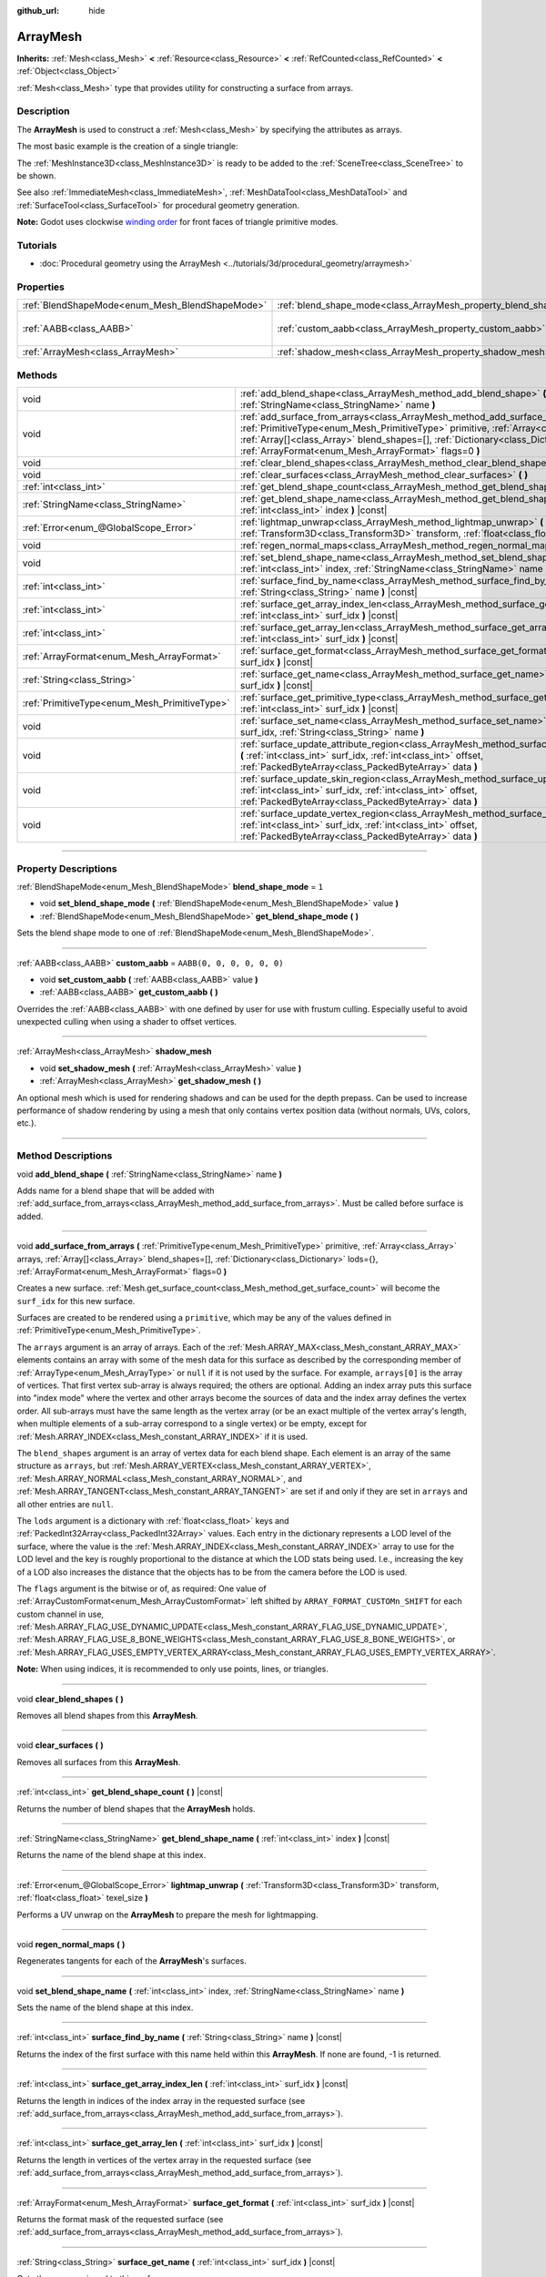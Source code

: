 :github_url: hide

.. DO NOT EDIT THIS FILE!!!
.. Generated automatically from Godot engine sources.
.. Generator: https://github.com/godotengine/godot/tree/4.0/doc/tools/make_rst.py.
.. XML source: https://github.com/godotengine/godot/tree/4.0/doc/classes/ArrayMesh.xml.

.. _class_ArrayMesh:

ArrayMesh
=========

**Inherits:** :ref:`Mesh<class_Mesh>` **<** :ref:`Resource<class_Resource>` **<** :ref:`RefCounted<class_RefCounted>` **<** :ref:`Object<class_Object>`

:ref:`Mesh<class_Mesh>` type that provides utility for constructing a surface from arrays.

.. rst-class:: classref-introduction-group

Description
-----------

The **ArrayMesh** is used to construct a :ref:`Mesh<class_Mesh>` by specifying the attributes as arrays.

The most basic example is the creation of a single triangle:


.. tabs::

 .. code-tab:: gdscript

    var vertices = PackedVector3Array()
    vertices.push_back(Vector3(0, 1, 0))
    vertices.push_back(Vector3(1, 0, 0))
    vertices.push_back(Vector3(0, 0, 1))
    
    # Initialize the ArrayMesh.
    var arr_mesh = ArrayMesh.new()
    var arrays = []
    arrays.resize(Mesh.ARRAY_MAX)
    arrays[Mesh.ARRAY_VERTEX] = vertices
    
    # Create the Mesh.
    arr_mesh.add_surface_from_arrays(Mesh.PRIMITIVE_TRIANGLES, arrays)
    var m = MeshInstance3D.new()
    m.mesh = arr_mesh

 .. code-tab:: csharp

    var vertices = new Vector3[]
    {
        new Vector3(0, 1, 0),
        new Vector3(1, 0, 0),
        new Vector3(0, 0, 1),
    };
    
    // Initialize the ArrayMesh.
    var arrMesh = new ArrayMesh();
    var arrays = new Godot.Collections.Array();
    arrays.Resize((int)Mesh.ArrayType.Max);
    arrays[(int)Mesh.ArrayType.Vertex] = vertices;
    
    // Create the Mesh.
    arrMesh.AddSurfaceFromArrays(Mesh.PrimitiveType.Triangles, arrays);
    var m = new MeshInstance3D();
    m.Mesh = arrMesh;



The :ref:`MeshInstance3D<class_MeshInstance3D>` is ready to be added to the :ref:`SceneTree<class_SceneTree>` to be shown.

See also :ref:`ImmediateMesh<class_ImmediateMesh>`, :ref:`MeshDataTool<class_MeshDataTool>` and :ref:`SurfaceTool<class_SurfaceTool>` for procedural geometry generation.

\ **Note:** Godot uses clockwise `winding order <https://learnopengl.com/Advanced-OpenGL/Face-culling>`__ for front faces of triangle primitive modes.

.. rst-class:: classref-introduction-group

Tutorials
---------

- :doc:`Procedural geometry using the ArrayMesh <../tutorials/3d/procedural_geometry/arraymesh>`

.. rst-class:: classref-reftable-group

Properties
----------

.. table::
   :widths: auto

   +-------------------------------------------------+--------------------------------------------------------------------+----------------------------+
   | :ref:`BlendShapeMode<enum_Mesh_BlendShapeMode>` | :ref:`blend_shape_mode<class_ArrayMesh_property_blend_shape_mode>` | ``1``                      |
   +-------------------------------------------------+--------------------------------------------------------------------+----------------------------+
   | :ref:`AABB<class_AABB>`                         | :ref:`custom_aabb<class_ArrayMesh_property_custom_aabb>`           | ``AABB(0, 0, 0, 0, 0, 0)`` |
   +-------------------------------------------------+--------------------------------------------------------------------+----------------------------+
   | :ref:`ArrayMesh<class_ArrayMesh>`               | :ref:`shadow_mesh<class_ArrayMesh_property_shadow_mesh>`           |                            |
   +-------------------------------------------------+--------------------------------------------------------------------+----------------------------+

.. rst-class:: classref-reftable-group

Methods
-------

.. table::
   :widths: auto

   +-----------------------------------------------+-----------------------------------------------------------------------------------------------------------------------------------------------------------------------------------------------------------------------------------------------------------------------------------------------------------------------------------+
   | void                                          | :ref:`add_blend_shape<class_ArrayMesh_method_add_blend_shape>` **(** :ref:`StringName<class_StringName>` name **)**                                                                                                                                                                                                               |
   +-----------------------------------------------+-----------------------------------------------------------------------------------------------------------------------------------------------------------------------------------------------------------------------------------------------------------------------------------------------------------------------------------+
   | void                                          | :ref:`add_surface_from_arrays<class_ArrayMesh_method_add_surface_from_arrays>` **(** :ref:`PrimitiveType<enum_Mesh_PrimitiveType>` primitive, :ref:`Array<class_Array>` arrays, :ref:`Array[]<class_Array>` blend_shapes=[], :ref:`Dictionary<class_Dictionary>` lods={}, :ref:`ArrayFormat<enum_Mesh_ArrayFormat>` flags=0 **)** |
   +-----------------------------------------------+-----------------------------------------------------------------------------------------------------------------------------------------------------------------------------------------------------------------------------------------------------------------------------------------------------------------------------------+
   | void                                          | :ref:`clear_blend_shapes<class_ArrayMesh_method_clear_blend_shapes>` **(** **)**                                                                                                                                                                                                                                                  |
   +-----------------------------------------------+-----------------------------------------------------------------------------------------------------------------------------------------------------------------------------------------------------------------------------------------------------------------------------------------------------------------------------------+
   | void                                          | :ref:`clear_surfaces<class_ArrayMesh_method_clear_surfaces>` **(** **)**                                                                                                                                                                                                                                                          |
   +-----------------------------------------------+-----------------------------------------------------------------------------------------------------------------------------------------------------------------------------------------------------------------------------------------------------------------------------------------------------------------------------------+
   | :ref:`int<class_int>`                         | :ref:`get_blend_shape_count<class_ArrayMesh_method_get_blend_shape_count>` **(** **)** |const|                                                                                                                                                                                                                                    |
   +-----------------------------------------------+-----------------------------------------------------------------------------------------------------------------------------------------------------------------------------------------------------------------------------------------------------------------------------------------------------------------------------------+
   | :ref:`StringName<class_StringName>`           | :ref:`get_blend_shape_name<class_ArrayMesh_method_get_blend_shape_name>` **(** :ref:`int<class_int>` index **)** |const|                                                                                                                                                                                                          |
   +-----------------------------------------------+-----------------------------------------------------------------------------------------------------------------------------------------------------------------------------------------------------------------------------------------------------------------------------------------------------------------------------------+
   | :ref:`Error<enum_@GlobalScope_Error>`         | :ref:`lightmap_unwrap<class_ArrayMesh_method_lightmap_unwrap>` **(** :ref:`Transform3D<class_Transform3D>` transform, :ref:`float<class_float>` texel_size **)**                                                                                                                                                                  |
   +-----------------------------------------------+-----------------------------------------------------------------------------------------------------------------------------------------------------------------------------------------------------------------------------------------------------------------------------------------------------------------------------------+
   | void                                          | :ref:`regen_normal_maps<class_ArrayMesh_method_regen_normal_maps>` **(** **)**                                                                                                                                                                                                                                                    |
   +-----------------------------------------------+-----------------------------------------------------------------------------------------------------------------------------------------------------------------------------------------------------------------------------------------------------------------------------------------------------------------------------------+
   | void                                          | :ref:`set_blend_shape_name<class_ArrayMesh_method_set_blend_shape_name>` **(** :ref:`int<class_int>` index, :ref:`StringName<class_StringName>` name **)**                                                                                                                                                                        |
   +-----------------------------------------------+-----------------------------------------------------------------------------------------------------------------------------------------------------------------------------------------------------------------------------------------------------------------------------------------------------------------------------------+
   | :ref:`int<class_int>`                         | :ref:`surface_find_by_name<class_ArrayMesh_method_surface_find_by_name>` **(** :ref:`String<class_String>` name **)** |const|                                                                                                                                                                                                     |
   +-----------------------------------------------+-----------------------------------------------------------------------------------------------------------------------------------------------------------------------------------------------------------------------------------------------------------------------------------------------------------------------------------+
   | :ref:`int<class_int>`                         | :ref:`surface_get_array_index_len<class_ArrayMesh_method_surface_get_array_index_len>` **(** :ref:`int<class_int>` surf_idx **)** |const|                                                                                                                                                                                         |
   +-----------------------------------------------+-----------------------------------------------------------------------------------------------------------------------------------------------------------------------------------------------------------------------------------------------------------------------------------------------------------------------------------+
   | :ref:`int<class_int>`                         | :ref:`surface_get_array_len<class_ArrayMesh_method_surface_get_array_len>` **(** :ref:`int<class_int>` surf_idx **)** |const|                                                                                                                                                                                                     |
   +-----------------------------------------------+-----------------------------------------------------------------------------------------------------------------------------------------------------------------------------------------------------------------------------------------------------------------------------------------------------------------------------------+
   | :ref:`ArrayFormat<enum_Mesh_ArrayFormat>`     | :ref:`surface_get_format<class_ArrayMesh_method_surface_get_format>` **(** :ref:`int<class_int>` surf_idx **)** |const|                                                                                                                                                                                                           |
   +-----------------------------------------------+-----------------------------------------------------------------------------------------------------------------------------------------------------------------------------------------------------------------------------------------------------------------------------------------------------------------------------------+
   | :ref:`String<class_String>`                   | :ref:`surface_get_name<class_ArrayMesh_method_surface_get_name>` **(** :ref:`int<class_int>` surf_idx **)** |const|                                                                                                                                                                                                               |
   +-----------------------------------------------+-----------------------------------------------------------------------------------------------------------------------------------------------------------------------------------------------------------------------------------------------------------------------------------------------------------------------------------+
   | :ref:`PrimitiveType<enum_Mesh_PrimitiveType>` | :ref:`surface_get_primitive_type<class_ArrayMesh_method_surface_get_primitive_type>` **(** :ref:`int<class_int>` surf_idx **)** |const|                                                                                                                                                                                           |
   +-----------------------------------------------+-----------------------------------------------------------------------------------------------------------------------------------------------------------------------------------------------------------------------------------------------------------------------------------------------------------------------------------+
   | void                                          | :ref:`surface_set_name<class_ArrayMesh_method_surface_set_name>` **(** :ref:`int<class_int>` surf_idx, :ref:`String<class_String>` name **)**                                                                                                                                                                                     |
   +-----------------------------------------------+-----------------------------------------------------------------------------------------------------------------------------------------------------------------------------------------------------------------------------------------------------------------------------------------------------------------------------------+
   | void                                          | :ref:`surface_update_attribute_region<class_ArrayMesh_method_surface_update_attribute_region>` **(** :ref:`int<class_int>` surf_idx, :ref:`int<class_int>` offset, :ref:`PackedByteArray<class_PackedByteArray>` data **)**                                                                                                       |
   +-----------------------------------------------+-----------------------------------------------------------------------------------------------------------------------------------------------------------------------------------------------------------------------------------------------------------------------------------------------------------------------------------+
   | void                                          | :ref:`surface_update_skin_region<class_ArrayMesh_method_surface_update_skin_region>` **(** :ref:`int<class_int>` surf_idx, :ref:`int<class_int>` offset, :ref:`PackedByteArray<class_PackedByteArray>` data **)**                                                                                                                 |
   +-----------------------------------------------+-----------------------------------------------------------------------------------------------------------------------------------------------------------------------------------------------------------------------------------------------------------------------------------------------------------------------------------+
   | void                                          | :ref:`surface_update_vertex_region<class_ArrayMesh_method_surface_update_vertex_region>` **(** :ref:`int<class_int>` surf_idx, :ref:`int<class_int>` offset, :ref:`PackedByteArray<class_PackedByteArray>` data **)**                                                                                                             |
   +-----------------------------------------------+-----------------------------------------------------------------------------------------------------------------------------------------------------------------------------------------------------------------------------------------------------------------------------------------------------------------------------------+

.. rst-class:: classref-section-separator

----

.. rst-class:: classref-descriptions-group

Property Descriptions
---------------------

.. _class_ArrayMesh_property_blend_shape_mode:

.. rst-class:: classref-property

:ref:`BlendShapeMode<enum_Mesh_BlendShapeMode>` **blend_shape_mode** = ``1``

.. rst-class:: classref-property-setget

- void **set_blend_shape_mode** **(** :ref:`BlendShapeMode<enum_Mesh_BlendShapeMode>` value **)**
- :ref:`BlendShapeMode<enum_Mesh_BlendShapeMode>` **get_blend_shape_mode** **(** **)**

Sets the blend shape mode to one of :ref:`BlendShapeMode<enum_Mesh_BlendShapeMode>`.

.. rst-class:: classref-item-separator

----

.. _class_ArrayMesh_property_custom_aabb:

.. rst-class:: classref-property

:ref:`AABB<class_AABB>` **custom_aabb** = ``AABB(0, 0, 0, 0, 0, 0)``

.. rst-class:: classref-property-setget

- void **set_custom_aabb** **(** :ref:`AABB<class_AABB>` value **)**
- :ref:`AABB<class_AABB>` **get_custom_aabb** **(** **)**

Overrides the :ref:`AABB<class_AABB>` with one defined by user for use with frustum culling. Especially useful to avoid unexpected culling when using a shader to offset vertices.

.. rst-class:: classref-item-separator

----

.. _class_ArrayMesh_property_shadow_mesh:

.. rst-class:: classref-property

:ref:`ArrayMesh<class_ArrayMesh>` **shadow_mesh**

.. rst-class:: classref-property-setget

- void **set_shadow_mesh** **(** :ref:`ArrayMesh<class_ArrayMesh>` value **)**
- :ref:`ArrayMesh<class_ArrayMesh>` **get_shadow_mesh** **(** **)**

An optional mesh which is used for rendering shadows and can be used for the depth prepass. Can be used to increase performance of shadow rendering by using a mesh that only contains vertex position data (without normals, UVs, colors, etc.).

.. rst-class:: classref-section-separator

----

.. rst-class:: classref-descriptions-group

Method Descriptions
-------------------

.. _class_ArrayMesh_method_add_blend_shape:

.. rst-class:: classref-method

void **add_blend_shape** **(** :ref:`StringName<class_StringName>` name **)**

Adds name for a blend shape that will be added with :ref:`add_surface_from_arrays<class_ArrayMesh_method_add_surface_from_arrays>`. Must be called before surface is added.

.. rst-class:: classref-item-separator

----

.. _class_ArrayMesh_method_add_surface_from_arrays:

.. rst-class:: classref-method

void **add_surface_from_arrays** **(** :ref:`PrimitiveType<enum_Mesh_PrimitiveType>` primitive, :ref:`Array<class_Array>` arrays, :ref:`Array[]<class_Array>` blend_shapes=[], :ref:`Dictionary<class_Dictionary>` lods={}, :ref:`ArrayFormat<enum_Mesh_ArrayFormat>` flags=0 **)**

Creates a new surface. :ref:`Mesh.get_surface_count<class_Mesh_method_get_surface_count>` will become the ``surf_idx`` for this new surface.

Surfaces are created to be rendered using a ``primitive``, which may be any of the values defined in :ref:`PrimitiveType<enum_Mesh_PrimitiveType>`.

The ``arrays`` argument is an array of arrays. Each of the :ref:`Mesh.ARRAY_MAX<class_Mesh_constant_ARRAY_MAX>` elements contains an array with some of the mesh data for this surface as described by the corresponding member of :ref:`ArrayType<enum_Mesh_ArrayType>` or ``null`` if it is not used by the surface. For example, ``arrays[0]`` is the array of vertices. That first vertex sub-array is always required; the others are optional. Adding an index array puts this surface into "index mode" where the vertex and other arrays become the sources of data and the index array defines the vertex order. All sub-arrays must have the same length as the vertex array (or be an exact multiple of the vertex array's length, when multiple elements of a sub-array correspond to a single vertex) or be empty, except for :ref:`Mesh.ARRAY_INDEX<class_Mesh_constant_ARRAY_INDEX>` if it is used.

The ``blend_shapes`` argument is an array of vertex data for each blend shape. Each element is an array of the same structure as ``arrays``, but :ref:`Mesh.ARRAY_VERTEX<class_Mesh_constant_ARRAY_VERTEX>`, :ref:`Mesh.ARRAY_NORMAL<class_Mesh_constant_ARRAY_NORMAL>`, and :ref:`Mesh.ARRAY_TANGENT<class_Mesh_constant_ARRAY_TANGENT>` are set if and only if they are set in ``arrays`` and all other entries are ``null``.

The ``lods`` argument is a dictionary with :ref:`float<class_float>` keys and :ref:`PackedInt32Array<class_PackedInt32Array>` values. Each entry in the dictionary represents a LOD level of the surface, where the value is the :ref:`Mesh.ARRAY_INDEX<class_Mesh_constant_ARRAY_INDEX>` array to use for the LOD level and the key is roughly proportional to the distance at which the LOD stats being used. I.e., increasing the key of a LOD also increases the distance that the objects has to be from the camera before the LOD is used.

The ``flags`` argument is the bitwise or of, as required: One value of :ref:`ArrayCustomFormat<enum_Mesh_ArrayCustomFormat>` left shifted by ``ARRAY_FORMAT_CUSTOMn_SHIFT`` for each custom channel in use, :ref:`Mesh.ARRAY_FLAG_USE_DYNAMIC_UPDATE<class_Mesh_constant_ARRAY_FLAG_USE_DYNAMIC_UPDATE>`, :ref:`Mesh.ARRAY_FLAG_USE_8_BONE_WEIGHTS<class_Mesh_constant_ARRAY_FLAG_USE_8_BONE_WEIGHTS>`, or :ref:`Mesh.ARRAY_FLAG_USES_EMPTY_VERTEX_ARRAY<class_Mesh_constant_ARRAY_FLAG_USES_EMPTY_VERTEX_ARRAY>`.

\ **Note:** When using indices, it is recommended to only use points, lines, or triangles.

.. rst-class:: classref-item-separator

----

.. _class_ArrayMesh_method_clear_blend_shapes:

.. rst-class:: classref-method

void **clear_blend_shapes** **(** **)**

Removes all blend shapes from this **ArrayMesh**.

.. rst-class:: classref-item-separator

----

.. _class_ArrayMesh_method_clear_surfaces:

.. rst-class:: classref-method

void **clear_surfaces** **(** **)**

Removes all surfaces from this **ArrayMesh**.

.. rst-class:: classref-item-separator

----

.. _class_ArrayMesh_method_get_blend_shape_count:

.. rst-class:: classref-method

:ref:`int<class_int>` **get_blend_shape_count** **(** **)** |const|

Returns the number of blend shapes that the **ArrayMesh** holds.

.. rst-class:: classref-item-separator

----

.. _class_ArrayMesh_method_get_blend_shape_name:

.. rst-class:: classref-method

:ref:`StringName<class_StringName>` **get_blend_shape_name** **(** :ref:`int<class_int>` index **)** |const|

Returns the name of the blend shape at this index.

.. rst-class:: classref-item-separator

----

.. _class_ArrayMesh_method_lightmap_unwrap:

.. rst-class:: classref-method

:ref:`Error<enum_@GlobalScope_Error>` **lightmap_unwrap** **(** :ref:`Transform3D<class_Transform3D>` transform, :ref:`float<class_float>` texel_size **)**

Performs a UV unwrap on the **ArrayMesh** to prepare the mesh for lightmapping.

.. rst-class:: classref-item-separator

----

.. _class_ArrayMesh_method_regen_normal_maps:

.. rst-class:: classref-method

void **regen_normal_maps** **(** **)**

Regenerates tangents for each of the **ArrayMesh**'s surfaces.

.. rst-class:: classref-item-separator

----

.. _class_ArrayMesh_method_set_blend_shape_name:

.. rst-class:: classref-method

void **set_blend_shape_name** **(** :ref:`int<class_int>` index, :ref:`StringName<class_StringName>` name **)**

Sets the name of the blend shape at this index.

.. rst-class:: classref-item-separator

----

.. _class_ArrayMesh_method_surface_find_by_name:

.. rst-class:: classref-method

:ref:`int<class_int>` **surface_find_by_name** **(** :ref:`String<class_String>` name **)** |const|

Returns the index of the first surface with this name held within this **ArrayMesh**. If none are found, -1 is returned.

.. rst-class:: classref-item-separator

----

.. _class_ArrayMesh_method_surface_get_array_index_len:

.. rst-class:: classref-method

:ref:`int<class_int>` **surface_get_array_index_len** **(** :ref:`int<class_int>` surf_idx **)** |const|

Returns the length in indices of the index array in the requested surface (see :ref:`add_surface_from_arrays<class_ArrayMesh_method_add_surface_from_arrays>`).

.. rst-class:: classref-item-separator

----

.. _class_ArrayMesh_method_surface_get_array_len:

.. rst-class:: classref-method

:ref:`int<class_int>` **surface_get_array_len** **(** :ref:`int<class_int>` surf_idx **)** |const|

Returns the length in vertices of the vertex array in the requested surface (see :ref:`add_surface_from_arrays<class_ArrayMesh_method_add_surface_from_arrays>`).

.. rst-class:: classref-item-separator

----

.. _class_ArrayMesh_method_surface_get_format:

.. rst-class:: classref-method

:ref:`ArrayFormat<enum_Mesh_ArrayFormat>` **surface_get_format** **(** :ref:`int<class_int>` surf_idx **)** |const|

Returns the format mask of the requested surface (see :ref:`add_surface_from_arrays<class_ArrayMesh_method_add_surface_from_arrays>`).

.. rst-class:: classref-item-separator

----

.. _class_ArrayMesh_method_surface_get_name:

.. rst-class:: classref-method

:ref:`String<class_String>` **surface_get_name** **(** :ref:`int<class_int>` surf_idx **)** |const|

Gets the name assigned to this surface.

.. rst-class:: classref-item-separator

----

.. _class_ArrayMesh_method_surface_get_primitive_type:

.. rst-class:: classref-method

:ref:`PrimitiveType<enum_Mesh_PrimitiveType>` **surface_get_primitive_type** **(** :ref:`int<class_int>` surf_idx **)** |const|

Returns the primitive type of the requested surface (see :ref:`add_surface_from_arrays<class_ArrayMesh_method_add_surface_from_arrays>`).

.. rst-class:: classref-item-separator

----

.. _class_ArrayMesh_method_surface_set_name:

.. rst-class:: classref-method

void **surface_set_name** **(** :ref:`int<class_int>` surf_idx, :ref:`String<class_String>` name **)**

Sets a name for a given surface.

.. rst-class:: classref-item-separator

----

.. _class_ArrayMesh_method_surface_update_attribute_region:

.. rst-class:: classref-method

void **surface_update_attribute_region** **(** :ref:`int<class_int>` surf_idx, :ref:`int<class_int>` offset, :ref:`PackedByteArray<class_PackedByteArray>` data **)**

.. container:: contribute

	There is currently no description for this method. Please help us by :ref:`contributing one <doc_updating_the_class_reference>`!

.. rst-class:: classref-item-separator

----

.. _class_ArrayMesh_method_surface_update_skin_region:

.. rst-class:: classref-method

void **surface_update_skin_region** **(** :ref:`int<class_int>` surf_idx, :ref:`int<class_int>` offset, :ref:`PackedByteArray<class_PackedByteArray>` data **)**

.. container:: contribute

	There is currently no description for this method. Please help us by :ref:`contributing one <doc_updating_the_class_reference>`!

.. rst-class:: classref-item-separator

----

.. _class_ArrayMesh_method_surface_update_vertex_region:

.. rst-class:: classref-method

void **surface_update_vertex_region** **(** :ref:`int<class_int>` surf_idx, :ref:`int<class_int>` offset, :ref:`PackedByteArray<class_PackedByteArray>` data **)**

.. container:: contribute

	There is currently no description for this method. Please help us by :ref:`contributing one <doc_updating_the_class_reference>`!

.. |virtual| replace:: :abbr:`virtual (This method should typically be overridden by the user to have any effect.)`
.. |const| replace:: :abbr:`const (This method has no side effects. It doesn't modify any of the instance's member variables.)`
.. |vararg| replace:: :abbr:`vararg (This method accepts any number of arguments after the ones described here.)`
.. |constructor| replace:: :abbr:`constructor (This method is used to construct a type.)`
.. |static| replace:: :abbr:`static (This method doesn't need an instance to be called, so it can be called directly using the class name.)`
.. |operator| replace:: :abbr:`operator (This method describes a valid operator to use with this type as left-hand operand.)`
